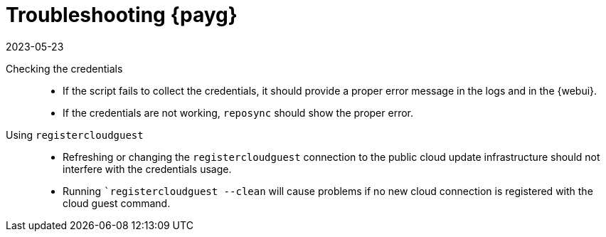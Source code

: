 [[troubleshooting-payg]]
= Troubleshooting {payg}
:revdate: 2023-05-23
:page-revdate: {revdate}

////
PUT THIS COMMENT AT THE TOP OF TROUBLESHOOTING SECTIONS
Troubleshooting format:
One sentence each:
Cause: What created the problem?
Consequence: What does the user see when this happens?
Fix: What can the user do to fix this problem?
Result: What happens after the user has completed the fix?
If more detailed instructions are required, put them in a "Resolving" procedure:
.Procedure: Resolving Widget Wobbles
. First step
. Another step
. Last step
////


Checking the credentials::
* If the script fails to collect the credentials, it should provide a proper error message in the logs and in the {webui}.
* If the credentials are not working, [literal]``reposync`` should show the proper error.

Using [literal]``registercloudguest``::
* Refreshing or changing the [literal]``registercloudguest`` connection to the public cloud update infrastructure should not interfere with the credentials usage.
* Running [literal]```registercloudguest --clean`` will cause problems if no new cloud connection is registered with the cloud guest command.
